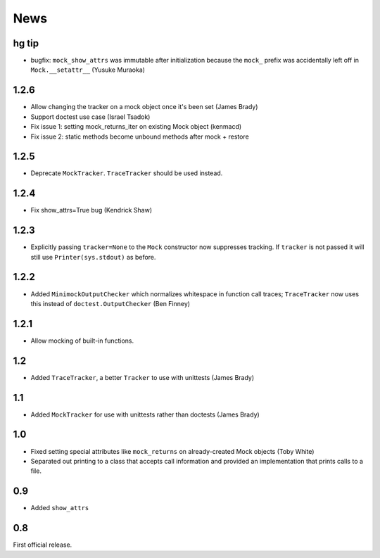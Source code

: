 ----
News
----

hg tip
------
* bugfix: ``mock_show_attrs`` was immutable after initialization because the
  ``mock_`` prefix was accidentally left off in ``Mock.__setattr__`` (Yusuke
  Muraoka)

1.2.6
-----
* Allow changing the tracker on a mock object once it's been set (James Brady)
* Support doctest use case (Israel Tsadok)
* Fix issue 1: setting mock_returns_iter on existing Mock object (kenmacd)
* Fix issue 2: static methods become unbound methods after mock + restore

1.2.5
-----
* Deprecate ``MockTracker``. ``TraceTracker`` should be used instead.

1.2.4
-----
* Fix show_attrs=True bug (Kendrick Shaw)

1.2.3
-----

* Explicitly passing ``tracker=None`` to the ``Mock`` constructor now
  suppresses tracking. If ``tracker`` is not passed it will still use
  ``Printer(sys.stdout)`` as before.

1.2.2
-----

* Added ``MinimockOutputChecker`` which normalizes whitespace in function call
  traces; ``TraceTracker`` now uses this instead of ``doctest.OutputChecker``
  (Ben Finney)

1.2.1
-----

* Allow mocking of built-in functions.

1.2
---

* Added ``TraceTracker``, a better ``Tracker`` to use with unittests (James Brady)

1.1
---

* Added ``MockTracker`` for use with unittests rather than doctests (James Brady)

1.0
---

* Fixed setting special attributes like ``mock_returns`` on
  already-created Mock objects (Toby White)

* Separated out printing to a class that accepts call information
  and provided an implementation that prints calls to a file.

0.9
---

* Added ``show_attrs``

0.8
---

First official release.
